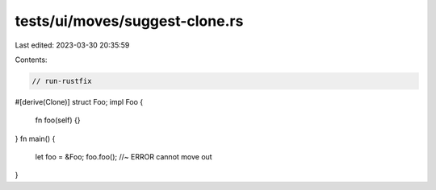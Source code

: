 tests/ui/moves/suggest-clone.rs
===============================

Last edited: 2023-03-30 20:35:59

Contents:

.. code-block:: rs

    // run-rustfix

#[derive(Clone)]
struct Foo;
impl Foo {
    fn foo(self) {}
}
fn main() {
    let foo = &Foo;
    foo.foo(); //~ ERROR cannot move out
}


